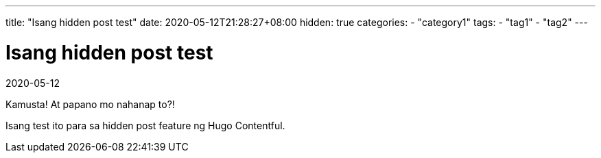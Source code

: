 ---
title: "Isang hidden post test"
date: 2020-05-12T21:28:27+08:00
hidden: true
categories:
    - "category1"
tags: 
    - "tag1"
    - "tag2"
---

= Isang hidden post test
2020-05-12

Kamusta!
At papano mo nahanap to?!

Isang test ito para sa hidden post feature ng Hugo Contentful.
